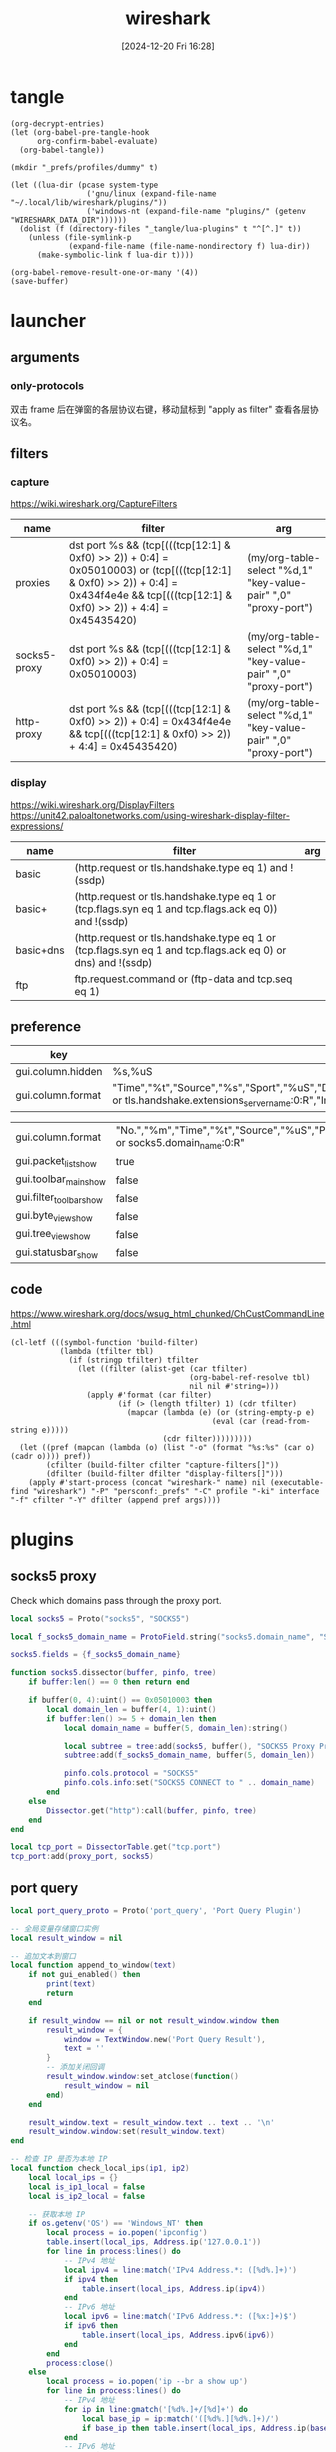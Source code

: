 #+title:      wireshark
#+date:       [2024-12-20 Fri 16:28]
#+filetags:   :network:
#+identifier: 20241220T162826

* tangle
#+begin_src elisp
(org-decrypt-entries)
(let (org-babel-pre-tangle-hook
      org-confirm-babel-evaluate)
  (org-babel-tangle))

(mkdir "_prefs/profiles/dummy" t)

(let ((lua-dir (pcase system-type
                 ('gnu/linux (expand-file-name "~/.local/lib/wireshark/plugins/"))
                 ('windows-nt (expand-file-name "plugins/" (getenv "WIRESHARK_DATA_DIR"))))))
  (dolist (f (directory-files "_tangle/lua-plugins" t "^[^.]" t))
    (unless (file-symlink-p
             (expand-file-name (file-name-nondirectory f) lua-dir))
      (make-symbolic-link f lua-dir t))))

(org-babel-remove-result-one-or-many '(4))
(save-buffer)
#+end_src

* launcher
#+name: cap-proxy
#+call: wireshark-launcher[](name="proxies", interface=(if (eq system-type 'gnu/linux) "lo" "\\Device\\NPF_Loopback"), cfilter='("proxies"), pref=proxy-pref[], args='("-SX" "lua_script:_tangle/lua-scripts/socks5.lua" "-t" "a" "-n" "--only-protocols" "frame,eth,ip,tcp,http,socks5"))[]

** arguments
*** only-protocols
双击 frame 后在弹窗的各层协议右键，移动鼠标到 "apply as filter" 查看各层协议名。

** filters

*** capture
https://wiki.wireshark.org/CaptureFilters
#+name: capture-filters
| name         | filter                                                                                                                                                                               | arg                                                             |
|--------------+--------------------------------------------------------------------------------------------------------------------------------------------------------------------------------------+-----------------------------------------------------------------|
| proxies      | dst port %s && (tcp[(((tcp[12:1] & 0xf0) >> 2)) + 0:4] = 0x05010003) or (tcp[(((tcp[12:1] & 0xf0) >> 2)) + 0:4] = 0x434f4e4e && tcp[(((tcp[12:1] & 0xf0) >> 2)) + 4:4] = 0x45435420) | (my/org-table-select "%d,1" "key-value-pair" ",0" "proxy-port") |
| socks5-proxy | dst port %s && (tcp[(((tcp[12:1] & 0xf0) >> 2)) + 0:4] = 0x05010003)                                                                                                                 | (my/org-table-select "%d,1" "key-value-pair" ",0" "proxy-port") |
| http-proxy   | dst port %s && (tcp[(((tcp[12:1] & 0xf0) >> 2)) + 0:4] = 0x434f4e4e && tcp[(((tcp[12:1] & 0xf0) >> 2)) + 4:4] = 0x45435420)                                                          | (my/org-table-select "%d,1" "key-value-pair" ",0" "proxy-port") |

*** display
https://wiki.wireshark.org/DisplayFilters
https://unit42.paloaltonetworks.com/using-wireshark-display-filter-expressions/
#+name: display-filters
| name      | filter                                                                                                      | arg |
|-----------+-------------------------------------------------------------------------------------------------------------+-----|
| basic     | (http.request or tls.handshake.type eq 1) and !(ssdp)                                                       |     |
| basic+    | (http.request or tls.handshake.type eq 1 or (tcp.flags.syn eq 1 and tcp.flags.ack eq 0)) and !(ssdp)        |     |
| basic+dns | (http.request or tls.handshake.type eq 1 or (tcp.flags.syn eq 1 and tcp.flags.ack eq 0) or dns) and !(ssdp) |     |
| ftp       | ftp.request.command or (ftp-data and tcp.seq eq 1)                                                          |     |

** preference
#+name: http-preferences
| key               | value                                                                                                                                                    |
|-------------------+----------------------------------------------------------------------------------------------------------------------------------------------------------|
| gui.column.hidden | %s,%uS                                                                                                                                                   |
| gui.column.format | "Time","%t","Source","%s","Sport","%uS","Destination","%d","Dport","%uD","Host","%Cus:http.host or tls.handshake.extensions_server_name:0:R","Info","%i" |

#+name: proxy-pref
| gui.column.format       | "No.","%m","Time","%t","Source","%uS","Protocol","%p","Host","%Cus:http.host or socks5.domain_name:0:R" |
| gui.packet_list_show    | true                                                                                                    |
| gui.toolbar_main_show   | false                                                                                                   |
| gui.filter_toolbar_show | false                                                                                                   |
| gui.byte_view_show      | false                                                                                                   |
| gui.tree_view_show      | false                                                                                                   |
| gui.statusbar_show      | false                                                                                                   |

** code
https://www.wireshark.org/docs/wsug_html_chunked/ChCustCommandLine.html
#+name: wireshark-launcher
#+begin_src elisp :var name="tmp" profile="dummy" interface="any" cfilter="" dfilter="" pref='() args='()
(cl-letf (((symbol-function 'build-filter)
           (lambda (tfilter tbl)
             (if (stringp tfilter) tfilter
               (let ((filter (alist-get (car tfilter)
                                        (org-babel-ref-resolve tbl)
                                        nil nil #'string=)))
                 (apply #'format (car filter)
                        (if (> (length tfilter) 1) (cdr tfilter)
                          (mapcar (lambda (e) (or (string-empty-p e)
                                             (eval (car (read-from-string e)))))
                                  (cdr filter)))))))))
  (let ((pref (mapcan (lambda (o) (list "-o" (format "%s:%s" (car o) (cadr o)))) pref))
        (cfilter (build-filter cfilter "capture-filters[]"))
        (dfilter (build-filter dfilter "display-filters[]")))
    (apply #'start-process (concat "wireshark-" name) nil (executable-find "wireshark") "-P" "persconf:_prefs" "-C" profile "-ki" interface "-f" cfilter "-Y" dfilter (append pref args))))
#+end_src

* plugins
** socks5 proxy
Check which domains pass through the proxy port.
#+begin_src lua :tangle "_tangle/lua-scripts/socks5.lua" :mkdirp t :var proxy_port=(my/org-table-select "%d,1" "key-value-pair" ",0" "proxy-port")
local socks5 = Proto("socks5", "SOCKS5")

local f_socks5_domain_name = ProtoField.string("socks5.domain_name", "SOCKS5 Domain Name")

socks5.fields = {f_socks5_domain_name}

function socks5.dissector(buffer, pinfo, tree)
    if buffer:len() == 0 then return end

    if buffer(0, 4):uint() == 0x05010003 then
        local domain_len = buffer(4, 1):uint()
        if buffer:len() >= 5 + domain_len then
            local domain_name = buffer(5, domain_len):string()

            local subtree = tree:add(socks5, buffer(), "SOCKS5 Proxy Protocol")
            subtree:add(f_socks5_domain_name, buffer(5, domain_len))

            pinfo.cols.protocol = "SOCKS5"
            pinfo.cols.info:set("SOCKS5 CONNECT to " .. domain_name)
        end
    else
        Dissector.get("http"):call(buffer, pinfo, tree)
    end
end

local tcp_port = DissectorTable.get("tcp.port")
tcp_port:add(proxy_port, socks5)
#+end_src
** port query
#+begin_src lua :tangle "_tangle/lua-plugins/port-query.lua" :mkdirp t
local port_query_proto = Proto('port_query', 'Port Query Plugin')

-- 全局变量存储窗口实例
local result_window = nil

-- 追加文本到窗口
local function append_to_window(text)
    if not gui_enabled() then 
        print(text)
        return
    end

    if result_window == nil or not result_window.window then
        result_window = {
            window = TextWindow.new('Port Query Result'),
            text = ''
        }
        -- 添加关闭回调
        result_window.window:set_atclose(function()
            result_window = nil
        end)
    end
    
    result_window.text = result_window.text .. text .. '\n'
    result_window.window:set(result_window.text)
end

-- 检查 IP 是否为本地 IP
local function check_local_ips(ip1, ip2)
    local local_ips = {}
    local is_ip1_local = false
    local is_ip2_local = false

    -- 获取本地 IP
    if os.getenv('OS') == 'Windows_NT' then
        local process = io.popen('ipconfig')
        table.insert(local_ips, Address.ip('127.0.0.1'))
        for line in process:lines() do
            -- IPv4 地址
            local ipv4 = line:match('IPv4 Address.*: ([%d%.]+)')
            if ipv4 then 
                table.insert(local_ips, Address.ip(ipv4)) 
            end
            -- IPv6 地址
            local ipv6 = line:match('IPv6 Address.*: ([%x:]+)$')
            if ipv6 then
                table.insert(local_ips, Address.ipv6(ipv6))
            end
        end
        process:close()
    else
        local process = io.popen('ip --br a show up')
        for line in process:lines() do
            -- IPv4 地址
            for ip in line:gmatch('[%d%.]+/[%d]+') do
                local base_ip = ip:match('([%d%.][%d%.]+)/')
                if base_ip then table.insert(local_ips, Address.ip(base_ip)) end
            end
            -- IPv6 地址
            for ip in line:gmatch('[%a%d:]+/[%d]+') do
                local base_ip = ip:match('([%a%d:]+)/')
                if base_ip and base_ip:match(':') then
                    table.insert(local_ips, Address.ipv6(base_ip))
                end
            end
        end
        process:close()
    end

    for _, local_ip in ipairs(local_ips) do
        if ip1 == local_ip then is_ip1_local = true end
        if ip2 == local_ip then is_ip2_local = true end
    end

    return is_ip1_local, is_ip2_local
end

-- 检测IP包的起始位置
local function get_ip_offset(finfo)
    -- 检查 0x04 位置（Windows Loopback 情况）
    local version = finfo.range(0x04, 1):bitfield(0, 4)
    if finfo.range(0,4):uint() == 0x02000000 and (version == 4 or version == 6) then
        return 0x04, version
    end

    -- 检查 0x0E 位置的版本号
    version = finfo.range(0x0e, 1):bitfield(0, 4)
    if version == 4 or version == 6 then
        return 0x0e, version
    end
end

-- 获取下一个头部和其偏移量
local function get_next_header(finfo, offset, current_header)
    local next_header = finfo.range(offset, 1):uint()
    local header_len = 0
    
    if current_header == 6 then  -- IPv6
        -- IPv6 扩展头部的长度计算
        if next_header == 0 then  -- Hop-by-hop Options
            header_len = (finfo.range(offset + 1, 1):uint() + 1) * 8
        elseif next_header == 43 then  -- Routing
            header_len = (finfo.range(offset + 1, 1):uint() + 1) * 8
        elseif next_header == 44 then  -- Fragment
            header_len = 8
        elseif next_header == 50 then  -- ESP
            header_len = 8
        elseif next_header == 51 then  -- AH
            header_len = (finfo.range(offset + 1, 1):uint() + 2) * 4
        elseif next_header == 60 then  -- Destination Options
            header_len = (finfo.range(offset + 1, 1):uint() + 1) * 8
        end
    else  -- IPv4
        -- IPv4 可选字段长度计算
        header_len = (finfo.range(offset, 1):bitfield(4, 4) * 4) - 20
    end
    
    return next_header, header_len
end

local function get_packet_info(finfo)
    local base_offset, version = get_ip_offset(finfo)
    local is_ipv6 = (version == 6)
    local protocol, src_ip, dst_ip, src_port, dst_port
    local offset = base_offset
    
    if is_ipv6 then
        -- IPv6 数据包
        offset = base_offset + 6  -- 协议字段的相对偏移量
        protocol = finfo.range(offset, 1):uint()
        src_ip = finfo.range(base_offset + 8, 16):ipv6()
        dst_ip = finfo.range(base_offset + 24, 16):ipv6()
        
        -- 处理扩展头部
        local header = protocol
        local total_ext_len = 0
        while header == 0 or header == 43 or header == 44 or header == 50 or 
              header == 51 or header == 60 do
            local next_header, header_len = get_next_header(finfo, offset, 6)
            total_ext_len = total_ext_len + header_len
            offset = offset + header_len
            header = next_header
        end
        protocol = header
        
        -- 计算传输层头部的偏移量
        local transport_offset = base_offset + 40 + total_ext_len  -- 40是IPv6固定头部长度
        src_port = finfo.range(transport_offset, 2):uint()
        dst_port = finfo.range(transport_offset + 2, 2):uint()
    else
        -- IPv4 数据包
        local header_len = finfo.range(base_offset, 1):bitfield(4, 4) * 4
        protocol = finfo.range(base_offset + 9, 1):uint()  -- 协议字段的相对偏移量
        src_ip = finfo.range(base_offset + 12, 4):ipv4()
        dst_ip = finfo.range(base_offset + 16, 4):ipv4()
        
        -- 计算传输层头部的偏移量，考虑可选字段
        local transport_offset = base_offset + header_len
        src_port = finfo.range(transport_offset, 2):uint()
        dst_port = finfo.range(transport_offset + 2, 2):uint()
    end

    return {
        src_ip = src_ip,
        dst_ip = dst_ip,
        src_port = src_port,
        dst_port = dst_port,
        protocol = (protocol == 6 and 'TCP') or (protocol == 17 and 'UDP') or nil,
        is_ipv6 = is_ipv6
    }
end

-- 执行查询并处理输出
local function query_port_program_1(port, protocol, description, ip)
    local cmd
    local is_windows = os.getenv('OS') == 'Windows_NT'
    if is_windows then
        -- Windows 命令
        local resolve_ip_opt = 'nameres.network_name'
        if get_preference(resolve_ip_opt) then
            append_to_window(string.format('\nWarn: Filter port only cause `%s` enabled.', resolve_ip_opt))
            ip = ''
        end
        cmd = string.format('FOR /F "usebackq tokens=5 delims= " %%i IN (`netstat -anop %s ^|findstr "%s:%s "`) DO @tasklist /svc /fi "pid eq %%i" | find "%%i"', protocol, ip, port)
    else
        -- Linux 命令
        cmd = string.format('lsof -i %s@%s:%d', protocol, ip, port)
    end
    
    local process = io.popen(cmd)
    local result = process:read('*a')
    process:close()
    
    local header = string.format('=== Query Result for %s %s (%s port %d) ===\n', 
                               description, ip, protocol, port)
    
    append_to_window(header .. result)
end

local function query_port_program(finfo)
    local frame = get_packet_info(finfo)
    if not frame or not frame.protocol then
        append_to_window('\nError: Invalid packet selection')
        return
    end

    local is_src_local, is_dst_local = check_local_ips(frame.src_ip, frame.dst_ip)

    if is_src_local and is_dst_local then
        query_port_program_1(frame.src_port, frame.protocol, 'Source', frame.src_ip)
        query_port_program_1(frame.dst_port, frame.protocol, 'Destination', frame.dst_ip)
    elseif is_src_local then
        query_port_program_1(frame.src_port, frame.protocol, 'Source', frame.src_ip)
    elseif is_dst_local then
        query_port_program_1(frame.dst_port, frame.protocol, 'Destination', frame.dst_ip)
    else
        append_to_window('\nError: No local IP found!')
    end
end

register_packet_menu('Query Port Program', query_port_program)
#+end_src
* secrets                                                             :crypt:
-----BEGIN PGP MESSAGE-----

hF4DhteJcpg+xyQSAQdAVpsv4pZS4Yh+vsnzL3D+8oFRTBoR4mQ7SUeiMQASu18w
vYUy/yzRLZkSrfXRTLptRSwAaSiGK9e6RRfjkCUv6IPoZqpB8fni0jOvsyrQ73F8
1IUBCQIQPFjK1kwURVZJeYIaI5fpec6z4aAiT1/Es4znsOKRvv6fUDfwjX/1U0di
b1FVb4cubtB4a2y5qNuXOjf0jvUa5Ii5bqzCu8K6du60MAYAsUjz0JKpMPB8E8fs
Ffp0eoVAmEstibR009UvUQXX/2x8hvGb95zmFY3x/EeDx7dMsDa+
=Zntk
-----END PGP MESSAGE-----

* local variables

# Local Variables:
# buffer-auto-save-file-name: nil
# End:
